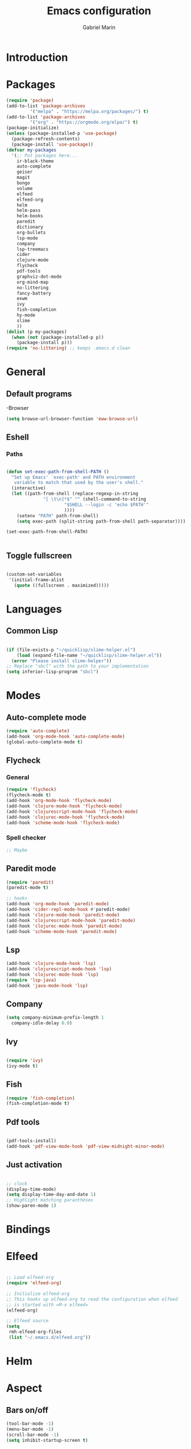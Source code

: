 * Introduction
#+TITLE: Emacs configuration
#+AUTHOR: Gabriel Marin
* Packages
#+BEGIN_SRC emacs-lisp
  (require 'package)
  (add-to-list 'package-archives
	       '("melpa" . "https://melpa.org/packages/") t)
  (add-to-list 'package-archives
	       '("org" . "https://orgmode.org/elpa/") t)
  (package-initialize)
  (unless (package-installed-p 'use-package)
    (package-refresh-contents)
    (package-install 'use-package))
  (defvar my-packages
    '(;; Put packages here...
      ir-black-theme
      auto-complete
      geiser
      magit
      bongo
      volume
      elfeed
      elfeed-org
      helm 
      helm-pass
      helm-books
      paredit
      dictionary
      org-bullets
      lsp-mode
      company
      lsp-treemacs
      cider
      clojure-mode
      flycheck
      pdf-tools
      graphviz-dot-mode
      org-mind-map
      no-littering
      fancy-battery
      exwm
      ivy
      fish-completion
      hy-mode
      slime
      ))
  (dolist (p my-packages)
    (when (not (package-installed-p p))
      (package-install p)))
  (require 'no-littering) ;; keeps .emacs.d clean
#+END_SRC
* General
** Default programs
   -Browser
#+begin_src emacs-lisp
  (setq browse-url-browser-function 'eww-browse-url)
#+end_src
** Eshell
*** Paths
#+begin_src emacs-lisp

  (defun set-exec-path-from-shell-PATH ()
    "Set up Emacs' `exec-path' and PATH environment 
     variable to match that used by the user's shell."
    (interactive)
    (let ((path-from-shell (replace-regexp-in-string
			    "[ \t\n]*$" "" (shell-command-to-string
					    "$SHELL --login -c 'echo $PATH'"
					    ))))
      (setenv "PATH" path-from-shell)
      (setq exec-path (split-string path-from-shell path-separator))))

  (set-exec-path-from-shell-PATH)


#+end_src
** Toggle fullscreen
#+begin_src emacs-lisp

  (custom-set-variables
   '(initial-frame-alist
     (quote ((fullscreen . maximized)))))

#+end_src
* Languages
** Common Lisp
#+begin_src emacs-lisp

  (if (file-exists-p "~/quicklisp/slime-helper.el")
      (load (expand-file-name "~/quicklisp/slime-helper.el"))
    (error "Please install slime-helper"))
  ;; Replace "sbcl" with the path to your implementation
  (setq inferior-lisp-program "sbcl")

  #+end_src
* Modes
** Auto-complete mode
#+begin_src emacs-lisp
  (require 'auto-complete)
  (add-hook 'org-mode-hook 'auto-complete-mode)
  (global-auto-complete-mode t)
#+end_src
** Flycheck
*** General
#+begin_src emacs-lisp
  (require 'flycheck)
  (flycheck-mode t)
  (add-hook 'org-mode-hook 'flycheck-mode)
  (add-hook 'clojure-mode-hook 'flycheck-mode)
  (add-hook 'clojurescript-mode-hook 'flycheck-mode)
  (add-hook 'clojurec-mode-hook 'flycheck-mode)
  (add-hook 'scheme-mode-hook 'flycheck-mode)
#+end_src
*** Spell checker
#+begin_src emacs-lisp
  ;; Maybe
#+end_src 
** Paredit mode
#+begin_src emacs-lisp
  (require 'paredit)
  (paredit-mode t)

  ;; hooks
  (add-hook 'org-mode-hook 'paredit-mode)
  (add-hook 'cider-repl-mode-hook #'paredit-mode)
  (add-hook 'clojure-mode-hook 'paredit-mode)
  (add-hook 'clojurescript-mode-hook 'paredit-mode)
  (add-hook 'clojurec-mode-hook 'paredit-mode)
  (add-hook 'scheme-mode-hook 'paredit-mode)

#+end_src
** Lsp
#+begin_src emacs-lisp
  (add-hook 'clojure-mode-hook 'lsp)
  (add-hook 'clojurescript-mode-hook 'lsp)
  (add-hook 'clojurec-mode-hook 'lsp)
  (require 'lsp-java)
  (add-hook 'java-mode-hook 'lsp)
#+end_src
** Company
#+begin_src emacs-lisp
  (setq company-minimum-prefix-length 1
	company-idle-delay 0.0)
#+end_src
** Ivy
#+begin_src emacs-lisp

(require 'ivy)
(ivy-mode t)

#+end_src
** Fish
   #+begin_src emacs-lisp
     (require 'fish-completion)
     (fish-completion-mode t)
   #+end_src
** Pdf tools
#+begin_src emacs-lisp

  (pdf-tools-install)
  (add-hook 'pdf-view-mode-hook 'pdf-view-midnight-minor-mode)
   
#+end_src
** Just activation
#+begin_src emacs-lisp

  ;; clock
  (display-time-mode)
  (setq display-time-day-and-date 1)
  ;; Highlight matching parantheses
  (show-paren-mode 1)

#+end_src
* Bindings
* Elfeed
#+begin_src emacs-lisp

  ;; Load elfeed-org
  (require 'elfeed-org)

  ;; Initialize elfeed-org
  ;; This hooks up elfeed-org to read the configuration when elfeed
  ;; is started with =M-x elfeed=
  (elfeed-org)

  ;; Elfeed source
  (setq
   rmh-elfeed-org-files
   (list "~/.emacs.d/elfeed.org"))

#+end_src
* Helm 
* Aspect
** Bars on/off
#+BEGIN_SRC emacs-lisp
  (tool-bar-mode -1)
  (menu-bar-mode -1)
  (scroll-bar-mode -1)
  (setq inhibit-startup-screen t)
#+END_SRC
** Battery
#+begin_src emacs-lisp

  (fancy-battery-mode)
  (setq fancy-battery-show-percentage 1)

#+end_src
** Theme
#+begin_src emacs-lisp
  ;; Set custom theme path
  (setq custom-theme-directory
	(concat user-emacs-directory "themes"))
  (dolist
      (path
       (directory-files custom-theme-directory t "\\w+"))
    (when (file-directory-p path)
      (add-to-list 'custom-theme-load-path path)))

  ;; Theme load
  (load-theme 'gbrl-black t)
#+end_src
** Font
#+begin_src emacs-lisp
  (set-face-attribute
   'default nil
   :font "DeJaVu Sans Mono-20")
#+end_src
* LaTeX
#+begin_src emacs-lisp

  

#+end_src
* Org
** Org bullets
#+begin_src emacs-lisp

  (require 'org-bullets)
  (add-hook 'org-mode-hook (lambda () (org-bullets-mode 1)))
  
#+end_src

** Org Babel Languages
#+begin_src emacs-lisp

(org-babel-do-load-languages
 'org-babel-load-languages
 '((emacs-lisp . t)
   (dot . t)))
     
#+end_src

** Graphviz images displaying
#+begin_src emacs-lisp

  (defun my/fix-inline-images ()
    (when org-inline-image-overlays
      (org-redisplay-inline-images)))

  (add-hook 'org-babel-after-execute-hook 'my/fix-inline-images)

#+end_src
** Org Mind Map
#+begin_src emacs-lisp

;; Org Mind Map
  ;; This is an Emacs package that creates graphviz directed graphs from
  ;; the headings of an org file
  (use-package org-mind-map
    :init
    (require 'ox-org)
    :ensure t
    ;; Uncomment the below if 'ensure-system-packages` is installed
    ;;:ensure-system-package (gvgen . graphviz)
    :config
    (setq org-mind-map-engine "dot")       ; Default. Directed Graph
    ;; (setq org-mind-map-engine "neato")  ; Undirected Spring Graph
    ;; (setq org-mind-map-engine "twopi")  ; Radial Layout
    ;; (setq org-mind-map-engine "fdp")    ; Undirected Spring Force-Directed
    ;; (setq org-mind-map-engine "sfdp")   ; Multiscale version of fdp for the layout of large graphs
    ;; (setq org-mind-map-engine "twopi")  ; Radial layouts
    ;; (setq org-mind-map-engine "circo")  ; Circular Layout
    )

#+end_src
** Org tabs natively
#+begin_src emacs-lisp

(setq org-src-tab-acts-natively t)
   
#+end_src

* Experimental
#+begin_src emacs-lisp

  

#+end_src
